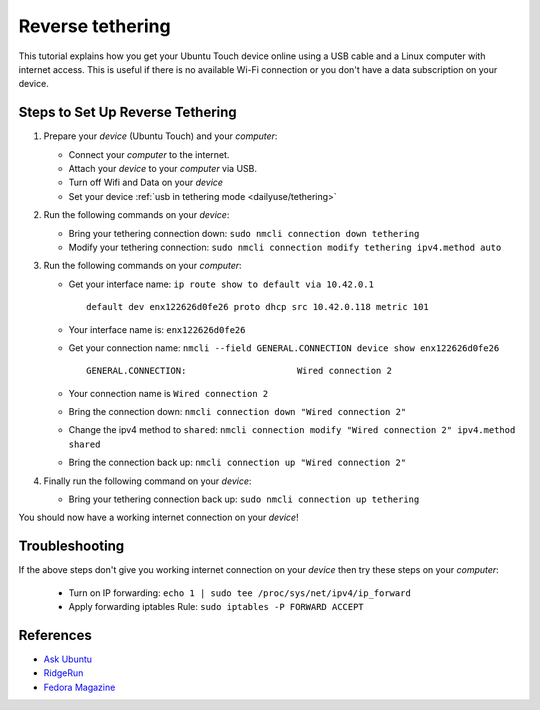 Reverse tethering
=================

This tutorial explains how you get your Ubuntu Touch device online using a USB cable and a Linux computer with internet access.
This is useful if there is no available Wi-Fi connection or you don't have a data subscription on your device.

Steps to Set Up Reverse Tethering
---------------------------------

#. Prepare your *device* (Ubuntu Touch) and your *computer*:

   - Connect your *computer* to the internet.
   - Attach your *device* to your *computer* via USB.
   - Turn off Wifi and Data on your *device*
   - Set your device :ref:`usb in tethering mode <dailyuse/tethering>`

#. Run the following commands on your *device*:

   - Bring your tethering connection down: ``sudo nmcli connection down tethering``
   - Modify your tethering connection: ``sudo nmcli connection modify tethering ipv4.method auto``

#. Run the following commands on your *computer*:

   - Get your interface name: ``ip route show to default via 10.42.0.1``
     ::

       default dev enx122626d0fe26 proto dhcp src 10.42.0.118 metric 101

   - Your interface name is: ``enx122626d0fe26``
   - Get your connection name: ``nmcli --field GENERAL.CONNECTION device show enx122626d0fe26``
     ::

       GENERAL.CONNECTION:                     Wired connection 2

   - Your connection name is ``Wired connection 2``
   - Bring the connection down: ``nmcli connection down "Wired connection 2"``
   - Change the ipv4 method to ``shared``: ``nmcli connection modify "Wired connection 2" ipv4.method shared``
   - Bring the connection back up: ``nmcli connection up "Wired connection 2"``

#. Finally run the following command on your *device*:

   - Bring your tethering connection back up: ``sudo nmcli connection up tethering``

You should now have a working internet connection on your *device*!

Troubleshooting
---------------

If the above steps don't give you working internet connection on your *device* then try these steps on your *computer*:

   - Turn on IP forwarding: ``echo 1 | sudo tee /proc/sys/net/ipv4/ip_forward``
   - Apply forwarding iptables Rule: ``sudo iptables -P FORWARD ACCEPT``

References
----------

- `Ask Ubuntu`_
- RidgeRun_
- `Fedora Magazine`_

.. _Ask Ubuntu: https://askubuntu.com/questions/655321/ubuntu-touch-reverse-tethering-and-click-apps-updates
.. _RidgeRun: https://developer.ridgerun.com/wiki/index.php/How_to_use_USB_device_networking
.. _Fedora Magazine: https://fedoramagazine.org/internet-connection-sharing-networkmanager/
